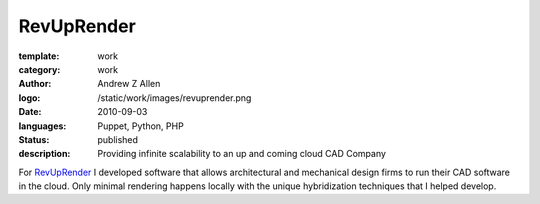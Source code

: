 RevUpRender
###########

:template: work
:category: work
:author: Andrew Z Allen
:logo: /static/work/images/revuprender.png
:date: 2010-09-03
:languages: Puppet, Python, PHP
:status: published
:description: Providing infinite scalability to an up and coming cloud CAD Company

For `RevUpRender <http://revuprender.com>`_ I developed software that allows architectural and mechanical design firms to run their CAD software in the cloud. Only minimal rendering happens locally with the unique hybridization techniques that I helped develop.